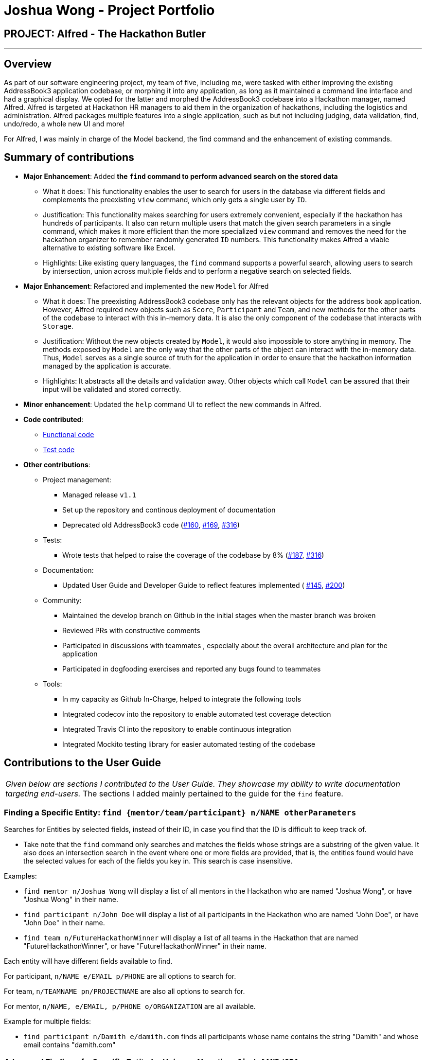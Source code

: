 = Joshua Wong - Project Portfolio
:site-section: AboutUs
:imagesDir: ../images
:stylesDir: ../stylesheets

== PROJECT: Alfred - The Hackathon Butler

---

== Overview

As part of our software engineering project, my team of five, including me, were tasked with either improving
the existing AddressBook3 application codebase, or morphing it into any application, as long as
it maintained a command line interface and had a graphical display. We opted for the latter and morphed the
AddressBook3 codebase into a Hackathon manager, named Alfred. Alfred is targeted at Hackathon HR managers to aid them in
the organization of hackathons, including the logistics and administration. Alfred packages multiple
features into a single application, such as but not including judging, data validation, find, undo/redo, a
whole new UI and more!

For Alfred, I was mainly in charge of the Model backend, the find command and the enhancement of existing commands.

== Summary of contributions

* *Major Enhancement*: Added *the `find` command to perform advanced search on the stored data*
** What it does: This functionality enables the user to search for users in the database via different fields
and complements the preexisting `view` command, which only gets a single user by `ID`.
** Justification: This functionality makes searching for users extremely convenient, especially if
the hackathon has hundreds of participants. It also can return multiple users that match the given search
parameters in a single command, which makes it more efficient than the more specialized `view` command and
removes the need for the hackathon organizer to remember randomly generated `ID` numbers. This functionality
makes Alfred a viable alternative to existing software like Excel.
** Highlights: Like existing query languages, the `find` command supports a powerful search, allowing users
to search by intersection, union across multiple fields and to perform a negative search on selected fields.

* *Major Enhancement*: Refactored and implemented the new `Model` for Alfred
** What it does: The preexisting AddressBook3 codebase only has the relevant objects for the address book
application. However, Alfred required new objects such as `Score`, `Participant` and `Team`, and
new methods for the other parts of the codebase to interact with this in-memory data. It is also the only component
of the codebase that interacts with `Storage`.
** Justification:  Without the new objects created by `Model`,
it would also impossible to store anything in memory. The methods exposed by `Model` are the only way that the other
parts of the object can interact with the in-memory data.
Thus, `Model` serves as a single source of truth for the application in order to ensure that the
hackathon information managed by the application is accurate.
** Highlights: It abstracts all the details and validation away. Other objects which call `Model` can be assured that
their input will be validated and stored correctly.

* *Minor enhancement*: Updated the `help` command UI to reflect the new commands in Alfred.

* *Code contributed*:
** https://nus-cs2103-ay1920s1.github.io/tp-dashboard/#search=hcwong&sort=groupTitle&sortWithin=title&since=2019-09-06&timeframe=commit&mergegroup=false&groupSelect=groupByRepos&breakdown=false&tabOpen=true&tabType=authorship&tabAuthor=hcwong&tabRepo=AY1920S1-CS2103T-F11-1%2Fmain%5Bmaster%5D[Functional code]
** https://nus-cs2103-ay1920s1.github.io/tp-dashboard/#search=hcwong&sort=groupTitle&sortWithin=title&since=2019-09-06&timeframe=commit&mergegroup=false&groupSelect=groupByRepos&breakdown=false&tabOpen=true&tabType=authorship&tabAuthor=hcwong&tabRepo=AY1920S1-CS2103T-F11-1%2Fmain%5Bmaster%5D[Test code]

* *Other contributions*:

** Project management:
*** Managed release `v1.1`
*** Set up the repository and continous deployment of documentation
*** Deprecated old AddressBook3 code (https://github.com/AY1920S1-CS2103T-F11-1/main/pull/160[#160],
https://github.com/AY1920S1-CS2103T-F11-1/main/pull/169[#169],
https://github.com/AY1920S1-CS2103T-F11-1/main/pull/316[#316])
** Tests:
*** Wrote tests that helped to raise the coverage of the codebase by 8% (https://github.com/AY1920S1-CS2103T-F11-1/main/pull/187[#187],
https://github.com/AY1920S1-CS2103T-F11-1/main/pull/316[#316])
** Documentation:
*** Updated User Guide and Developer Guide to reflect features implemented (
https://github.com/AY1920S1-CS2103T-F11-1/main/pull/145[#145],
https://github.com/AY1920S1-CS2103T-F11-1/main/pull/200[#200])
** Community:
*** Maintained the develop branch on Github in the initial stages when the master branch
was broken
*** Reviewed PRs with constructive comments
*** Participated in discussions with teammates
, especially about the overall architecture and plan for the application
*** Participated in dogfooding exercises and reported any bugs found to teammates
** Tools:
*** In my capacity as Github In-Charge, helped to integrate the following tools
*** Integrated codecov into the repository to enable automated test coverage detection
*** Integrated Travis CI into the repository to enable continuous integration
*** Integrated Mockito testing library for easier automated testing of the codebase

== Contributions to the User Guide


|===
|_Given below are sections I contributed to the User Guide.
They showcase my ability to write documentation targeting end-users._
The sections I added mainly pertained to the guide for the `find` feature.
|===

=== Finding a Specific Entity: `find {mentor/team/participant} n/NAME otherParameters`

Searches for Entities by selected fields, instead of their ID, in case you find that the ID is difficult to keep track of. +

****
* Take note that the `find` command only searches
and matches the fields whose strings are a substring of the given value. It also does an intersection
search in the event where one or more fields are provided, that is, the entities found would have the selected values
for each of the fields you key in. This search is case insensitive.
****

Examples:

* `find mentor n/Joshua Wong` will display a list of all mentors in the Hackathon who are named "Joshua Wong",
or have "Joshua Wong" in their name.

* `find participant n/John Doe` will display a list of all participants in the Hackathon who are named "John Doe",
or have "John Doe" in their name.

* `find team n/FutureHackathonWinner` will display a list of all teams in the Hackathon that are named "FutureHackathonWinner",
or have "FutureHackathonWinner" in their name.

Each entity will have different fields available to find.

For participant, `n/NAME e/EMAIL p/PHONE` are all options to search for.

For team, `n/TEAMNAME pn/PROJECTNAME` are also all options to search for.

For mentor, `n/NAME, e/EMAIL, p/PHONE o/ORGANIZATION` are all available.

Example for multiple fields:

* `find participant n/Damith e/damith.com` finds all participants
whose name contains the string "Damith" and whose email contains "damith.com"

=== Advanced Finding of a Specific Entity by Union or Negative: `find [AND/OR] {mentor/team/participant} n/NAME otherParameters [EXCLUDE] otherParameters`

The default `find` command for single and multiple fields works via a find by intersection. That is, entities
must be true for all the predicates for it to be displayed. However, Alfred also supports finding by union.

As above, all find commands are case insensitive.

The commands for this is as such:

* `find participant OR n/Damith e/nus` will do a search for all Participants whose name contains "Damith" or whose
email contains "nus" in it.

Also do note that for this command, the OR key must be placed before all the arguments to the command. Also,
the OR key can be replaced by the AND key to do a search by intersection. If none are provided, then a search by
intersection is done by default. The AND/OR keyword must be in caps.

Next, Alfred also supports negative searches, if you wish to do it. Simply run

* `find mentor n/Boss EXCLUDE e/boss.com` will return all mentors whose name has a "boss"
and whose email does not contain "boss.com"

Also, you can do negative searches by union as well.

* `find mentor OR n/boss EXCLUDE e/boss.com` will now return all mentors whose
name has a "boss" in it or whose email does not contain "boss.com"

However, there are also some caveats when it comes to using `find`.

1. The `AND/OR` keyword must be placed at the front before all parameters and the `EXCLUDE` keyword
2. Anything after the `EXCLUDE` keyword will be processed using negative find.
3. No `AND/OR` keywords are allowed after the `EXCLUDE` keyword.
4. You can only search by `AND` or `OR`. You cannot do a search by both `AND` and `OR`

****
Some notes on the logic used in find.

* The logic used in find obeys normal boolean, probabilistic logic.
* Hence commands like `find participant n/Ki EXCLUDE n/Ki` will return an empty list.
* Likewise, commands like `find participant OR n/Ki EXCLUDE n/Ki` will return the full list.
****

Other examples of valid commands are also provided here for your reference:

1. `find team OR EXCLUDE n/ArsenalFC pn/Football` will do a search of all teams whose name does not
contain "ArsenalFC" or whose project name does not contain "Football".
2. `find participant AND n/Abramov EXCLUDE e/react` will do a search where participant names contain "Abramov"
and whose email does not contain "react". In this case, the `AND` keyword could have been omitted because
the default find does a search by intersection.

== Contributions to the Developer Guide

|===
|_Given below are sections I contributed to the Developer Guide.
They showcase my ability to write technical documentation and the technical depth of my contributions to the project._
The following showcases my contributions to the Model and Find Command portions of the developer guide.
|===

=== Model component

==== High Level Design Overview

.Structure of the Model Component
image::ModelClassDiagram.png[]

*API* : link:{repoURL}/src/main/java/seedu/address/model/Model.java[`Model.java`]

The `Model`,

* stores a `UserPref` object that represents the user's preferences.
* stores other things like `Storage`, `CommandHistory` that also depend on `Model`.
* stores the lists of our various entities.
* Model is the bridge between `Logic` and `Storage` and provides an abstraction of how the data is stored in memory.
* It exposes multiple `ReadableEntityList` which only has the list method to remind `Logic` that the data given should not be modified.
* The UI can be bound to these lists so that it automatically updates when the contents of the list change.
* At the heart of the `Model` are observable lists which allow for the dynamic updating of the UI.
* The `Model` interface also serves as an API through which controller can edit the data stored in memory.

`ModelManager`

* `ModelManager` implements all the methods exposed by the `Model` interface. The 3 most important aspects for its in-memory
storage and UI are the `FilteredList`, `EntityList` and `UserPrefs` objects. As mentioned above, `ModelManager` also
consists of other components, but these are not reflected in the diagrams for brevity and clarity.

.Simple Illustration of ModelManager
image::ModelManagerClassDiagram.png[]

Each `EntityList` is also further subclassed into `ParticipantList`, `MentorList`, `TeamList`. Each of
these lists can be seen as an individual address book from the original AB3 project.
In turn, these `EntityList` objects contain the respective `Participant`, `Mentor` and `Team` objects.
You can see the diagrams for the aforementioned 3 objects in our developer guide https://ay1920s1-cs2103t-f11-1.github.io/main/DeveloperGuide.html[here].

==== Usage

When the ModelManager object is first created upon starting the application, the existing data is loaded from
the disc via methods on the `Storage` object. However, if there are any bugs in the process, perhaps due
to corrupted data, a new `EntityList` is instantiated rather than run the risk of working with outdated data.

Due to its role as the API of the application, all calls which require access to the `Entity` objects will be done
through `Model` and not via the lists directly. These operations are listed as public methods on the `Model` interface.

For operations which would entail mutating the data within the
`EntityList` objects in any form, `Model` automatically communicates with the `Storage` object to save the data.
The saving logic can be found within the `Storage` object and thus `Model` only needs to pass it `EntityList` objects
on its end. The same applies for the other attributes in `Model`, such as `CommandHistory`; `ModelManager` will
automatically communicate with it for you.

If there are any errors along the way, it will be logged but the error would be handled within `Model` itself.
Moreover, if there is an error during a `Model` operation, the data will not be saved to disc.

==== Design Considerations
1. Synchronization of data
* The role of `ModelManager` is to ensure that the data is in sync with each other across all 3 `EntityList`
objects. The reason behind this is because for example, the `Participant` object in `ParticipantList` is a separate
object from the one inside `Team`. It was not possible due to make the `Participant` object hold a reference
to `Team` due to serialization issues on `Storage`.
* As such, for each CRUD operation, `ModelManager` has to perform validation to ensure that the data modified/added
is sync across all 3 `EntityList` objects.
* This was also the reason why `Storage` was moved into the `Model` object, as in the current implementation of
Alfred, only `ModelManager` needs to communicate with `Storage`. This would
hence help to better ensure data integrity.

2. Single Responsibility Principle and Inheritance
* Each class in `Model` is only responsible for a single task. For example, `TeamList` is only concerned
with managing the `Team` entities stored in it. This would help to improve testability and code quality, especially
since the size of the `Model` codebase is substantial.
* Inheritance was used to show links between related objects. For `Model`, the two objects whose subclasses
are related are
`EntityList` and `Entity`. Inheritance was used to show this relationship and to reduce the need for code
duplication.

3. Open Closed Principle
* `Model` exposes many functions. However, in line with the Open Closed Principle, modifications to `Model`
come in the form of exposing new methods on it and creating new attributes on the `ModelManager` object. The methods
on `ModelManager` were also implemented as simply as possible so that future methods can build on them. This way,
future modifications do not need to edit existing code, reducing the likelihood of regression bugs.

4. Design of the `Entity` objects
* *Alternative 1*: Make the `Team` object the single source of truth (only `Team` has references to `Participant`
and `Mentor`)
- Pros: This would facilitate the serialization on `Storage`
- Cons: As `Participant` and `Mentor` objects no longer hold a reference to the `Team` object,
it is now possible for their fields to be different from their counterparts stored in `Team`, requiring
Alfred to do significant validation
* *Alternative 2*: Make `Participant`, `Mentor` and `Team` objects store a bidirectional reference to each other
- Pros: The `Participant` objects in the `Team` 's participants field are exactly the same objects stored in the
`ParticipantList`, reducing the need for validation code as they will never be out of sync
- Cons: `Storage` serialization cannot handle bidirectional associations

We decided to opt for Alternative 1 as there was no easy solution to solve the issues `Storage` had with
bidirectional associations. Also, the validation code for Alternative 1 was implemented early and employed
many defensive programming practices, reducing the likelihood of bugs affecting data integrity.

==== Future Extensions
1. As the single source of truth for the application in runtime, there are many small functions on `ModelManager` now.
These functions are implemented directly in the file itself. In the future, it may be better to abstract these
functions out into smaller modules as per the Dependency Inversion Principle. It was not done for v1 of Alfred
as refactoring these methods would block developers and slow down feature development velocity. However,
as Alfred scales, it is recommended that this refactoring be done.

=== Find Command
Currently, Alfred allows users to view specific entities by their `ID` using the `view ENTITY ID`.
However, it may not be convenient for users to remember the `ID` of specific users, especially since
`ID` objects are randomly generated.

To help Alfred become a viable alternative to Excel, Alfred also offers an improved `find` function
that has been inspired by the power of Excel Macros.
`find` offers a search by a single field and multiple fields. The list of fields that can be searched for
for each entity can be found in the
https://ay1920s1-cs2103t-f11-1.github.io/main/UserGuide.html#finding-a-specific-entity-code-find-mentor-team-participant-n-name-code[user guide], or by
simply typing in an incorrect `find` command in the application.

The find command also offers an option to do a negative search of the fields in the list. This can be
done via the `EXCLUDE` keyword. All the parameters that come after the keyword will undergo a negative
search. Figure 41 shows an example of this. `find participant EXCLUDE n/uc` will look for all participants
whose name that does not contain "uc".

.Find Command User Interface
image::FindScreenshot.png[]

By default, Alfred does a search by intersection for the given entity. However, Alfred also allows
the user to do a search by union. This can be done by inserting an `OR` keyword before all the parameters.
Further examples on the usage of `find` can be found in the
https://ay1920s1-cs2103t-f11-1.github.io/main/UserGuide.html#advanced-finding-of-a-specific-entity-by-union-or-negative-code-find-and-or-mentor-team-participant-n-name-exclude-code[user guide].

==== Find Command Implementation Overview

The following sequence diagram shows the sequence of method calls used to display the filtered list
on the application, from `Logic` to `ModelManager` upon the execution of a `FindParticipantCommand`.
An analogous sequence diagram also applies for the `Team` and `Mentor` objects as well.

.Find Participant Command Sequence Diagram
image::FindCommandSequenceDiagram.png[pdfwidth=90%]

The left half of the diagram covers creation of the `FindParticipantCommand` while the right half
details the interaction with the `Model`. There are 5 main steps in the execution of the command.

1. `FindCommandAllocator` allocates the correct parser for the find command based on the entity name
provided. If the entity name is incorrect, then an error will be thrown and execution will terminate.
This step is not represented in the sequence diagram to make it neater.

2. The `FindParticipantCommandParser` will then parse the String provided to it. If the string provided
is invalid and does not follow the specified format, an error will be thrown. Likewise, if the find command
is called and no parameters are provided, an error will also be thrown. During the parsing, the parser splits
the input string given into two separate strings, one for normal parameters and the other for parameters
that will undergo negated search. Two separate `ArgumentMultimap` objects are generated using the two
strings. These `ArgumentMultimap` objects are the same as the ones found in AddressBook3 and thus behave in a similar manner
and have the same constraints.

3. If there are no errors, the `FindParticipantCommandParser` then creates
a `FindParticipantCommand` which in turn generates the predicate it would use
to filter the relevant `EntityList` by. These predicates are stored as static variables in a central `Predicates`
file. `FindParticipantCommand` selects the predicates based on which fields are provided in the original
input string.

4. With these predicates, it then calls the `findParticipant` method on the model with the generated predicate.

5. A list of `Participant` objects is then returned, and is also printed onto the console for the user's
reference. Then, at `FindParticipantCommand`, a `CommandResult` is returned after the smooth execution
of this `find` operation.

[NOTE]
The find command does not mutate the list in any way. It only changes the `Entity` objects displayed using
the generated predicate.


==== Design Considerations

The following are some design considerations for the `find` Command Feature

===== Aspect: Format of the input string

* *Alternative 1*: Use a SQL style query string
- Pros: SQL syntax is universally used to communicate with databases and is clean
- Cons: Users may not be familiar with SQL

* *Alternative 2*: Use the current format of `n/NAME e/EMAIL ...` (current)
-  Pros: Maintains consistency within the application
-  Cons: It is not as clear as SQL style syntax


Alternative 1 would take the form
of `find where name="John" and phone like "123" and not email="gmail.com"`.  However,
while SQL-style syntax  is relatively clean and understandable, we decided not to implement this
for the following reasons.
The first reason was that SQL queries are meant to be used for large databases with thousands of columns,
hence, the structure of the query must be clean to reduce the number of bugs made in the query. On the
other hand, each `Entity` in Alfred only has a small number of fields (less than 6) and thus the current
query format would still be understandable. Secondly, as mentioned above, users may not be familiar with SQL.

Hence, Alternative 2 was chosen as it would be more
user friendly for users to the existing command format instead of memorizing a new format.
Furthermore, implementing a new format would take more time as
the new query format would have to be written and tested thoroughly, thus negatively impacting development
velocity.

===== Aspect: Storing of the predicates
* *Alternative 1*: Store the predicates in a central file (current)
- Pros: Makes the predicates accessible to the whole application
hence reducing code duplication
- Cons: A large conditional statement would be needed in each Command class.

* *Alternative 2*: Store the Predicates within each `FindCommand` class
- Pros: Each predicate is only used by one class, so this would have resulted in a better separation
of concerns
- Cons: A large conditional statement or hash map would still be needed to decide which predicates to
use

Ultimately, we decided to use Alternative 1. Although most of the predicates are only used once, they are
all unmodifiable functions that return a predicate in the form of a closure. Thus, the risks associated
with unrestricted access and modification of an object are greatly reduced. Furthermore, predicates are
also used in other parts of the codebase. Hence, it is a good idea to consolidate them in a single location.
Thus, if another class in the codebase needed to implement another predicate, all it had to do would be to check
this central file to see if a similar one was already written, as opposed to trawling though the entire codebase.

The large conditional statement was also not a major issue. This is because although it is large, the
code within was understandable and this would have facilitated its extension, as compared to prematurely
refactoring out into smaller submodules.
